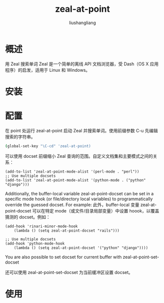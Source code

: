 # -*- coding:utf-8-*-
#+TITLE: zeal-at-point
#+AUTHOR: liushangliang
#+EMAIL: phenix3443+github@gmail.com

* 概述
  用 Zeal 搜索单词 Zeal 是一个简单的离线 API 文档浏览器，受 Dash（OS X 应用程序）的启发，适用于 Linux 和 Windows。

* 安装

* 配置

  在 point 处运行 zeal-at-point 启动 Zeal 并搜索单词。使用前缀参数 C-u 先编辑搜索的字符串。

  #+BEGIN_SRC sh
(global-set-key "\C-cd" 'zeal-at-point)
  #+END_SRC

  可以使用 docset 前缀缩小 Zeal 查询的范围。自定义文档集和主要模式之间的关系：

  #+BEGIN_SRC elisp
(add-to-list 'zeal-at-point-mode-alist '(perl-mode . "perl"))
;; Use multiple docsets
(add-to-list 'zeal-at-point-mode-alist '(python-mode . ("python" "django")))
  #+END_SRC

   Additionally, the buffer-local variable zeal-at-point-docset can be set in a specific mode hook (or file/directory local variables) to programmatically override the guessed docset. For example:
   此外，buffer-local 变量 zeal-at-point-docset 可以在特定 mode（或文件/目录局部变量）中设置 hoook，以覆盖猜测的 docset。例如：
   #+BEGIN_SRC elisp
(add-hook 'rinari-minor-mode-hook
    (lambda () (setq zeal-at-point-docset "rails")))

;; Use multiple docsets
(add-hook 'python-mode-hook
    (lambda () (setq zeal-at-point-docset '("python" "django"))))
   #+END_SRC

   You are also possible to set docset for current buffer with zeal-at-point-set-docset

   还可以使用 zeal-at-point-set-docset 为当前缓冲区设置 docset。

* 使用
